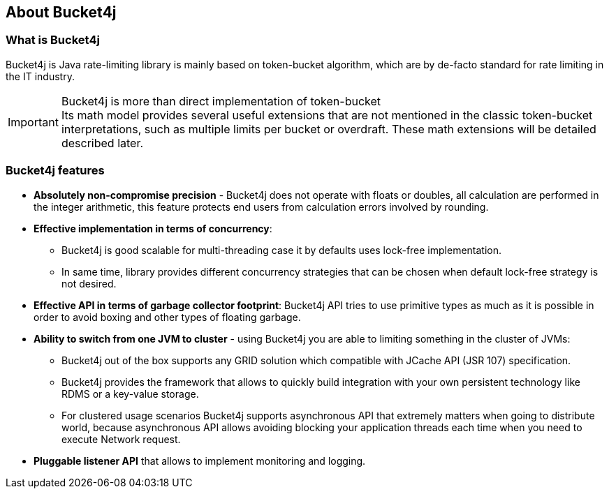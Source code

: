 == About Bucket4j
=== What is Bucket4j
Bucket4j is Java rate-limiting library is mainly based on token-bucket algorithm, which are by de-facto standard for rate limiting in the IT industry.

.Bucket4j is more than direct implementation of token-bucket
IMPORTANT: Its math model provides several useful extensions that are not mentioned in the classic token-bucket interpretations,
such as multiple limits per bucket or overdraft. These math extensions will be detailed described later.

=== Bucket4j features
* *Absolutely non-compromise precision* - Bucket4j does not operate with floats or doubles, all calculation are performed in the integer arithmetic, this feature protects end users from calculation errors involved by rounding.
* *Effective implementation in terms of concurrency*:
 - Bucket4j is good scalable for multi-threading case it by defaults uses lock-free implementation.
 - In same time, library provides different concurrency strategies that can be chosen when default lock-free strategy is not desired.
* *Effective API in terms of garbage collector footprint*: Bucket4j API tries to use primitive types as much as it is possible in order to avoid boxing and other types of floating garbage.
* *Ability to switch from one JVM to cluster* - using Bucket4j you are able to limiting something in the cluster of JVMs:
 - Bucket4j out of the box supports any GRID solution which compatible with JCache API (JSR 107) specification.
 - Bucket4j provides the framework that allows to quickly build integration with your own persistent technology like RDMS or a key-value storage.
 - For clustered usage scenarios Bucket4j supports asynchronous API that extremely matters when going to distribute world, because asynchronous API allows avoiding blocking your application threads each time when you need to execute Network request.
* *Pluggable listener API* that allows to implement monitoring and logging.


